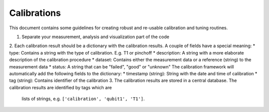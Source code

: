 Calibrations
============

This document contains some guidelines for creating robust and re-usable calibration and tuning routines.

1. Separate your measurement, analysis and visualization part of the code
2. Each calibration result should be a dictionary with the calibration results. A couple of fields have a special meaning:
* type: Contains a string with the type of calibration. E.g. T1 or pinchoff
* description: A string with a more elaborate description of the calibration procedure
* dataset: Contains either the measurement data or a reference (string) to the measurement data
* status: A string that can be "failed", "good" or "unknown"
The calibration framework will automatically add the following fields to the dictionary:
* timestamp (string): String with the date and time of calibration
* tag (string): Contains identifier of the calibration
3. The calibration results are stored in a central database. The calibration results are identified by tags which are
 lists of strings, e.g. ``['calibration', 'qubit1', 'T1']``.

